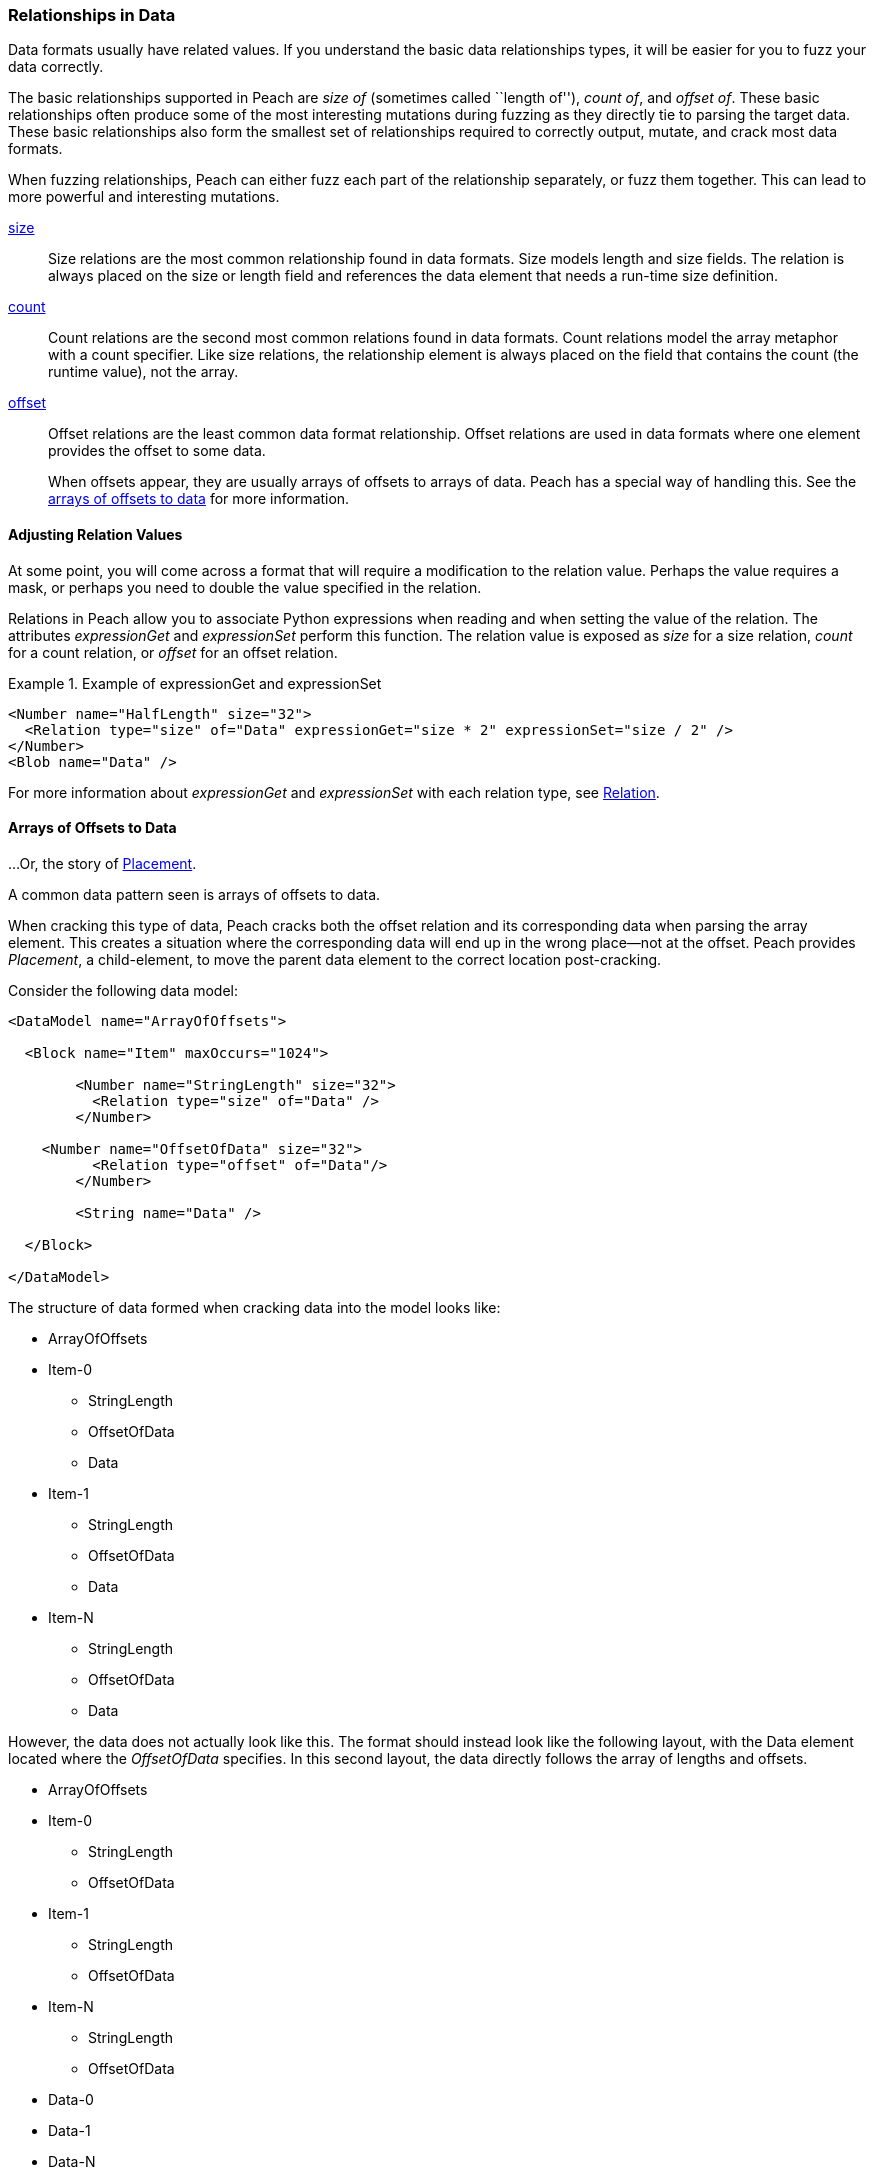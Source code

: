 [[Data_Modeling_DataRelationships]]

=== Relationships in Data

Data formats usually have related values. If you understand the basic data relationships types, it will be easier for you to fuzz your data correctly.

The basic relationships supported in Peach are _size of_ (sometimes called ``length of''), _count of_, and _offset of_. These basic relationships often produce some of the most interesting mutations during fuzzing as they directly tie to parsing the target data. These basic relationships also form the smallest set of relationships required to correctly output, mutate, and crack most data formats.

When fuzzing relationships, Peach can either fuzz each part of the relationship separately, or fuzz them together. This can lead to more powerful and interesting mutations.

xref:Relations_Size[size]::
+
--
Size relations are the most common relationship found in data formats. Size models length and size fields. The relation is always placed on the size or length field and references the data element that needs a run-time size definition.
--

xref:Relations_Count[count]::
+
--
Count relations are the second most common relations found in data formats. Count relations model the array metaphor with a count specifier. Like size relations, the relationship element is always placed on the field that contains the count (the runtime value), not the array.
--

xref:Relations_Offset[offset]::
+
--
Offset relations are the least common data format relationship. Offset relations are used in data formats where one element provides the offset to some data.

When offsets appear, they are usually arrays of offsets to arrays of data. Peach has a special way of handling this. See the xref:DataModeling_Placement[arrays of offsets to data] for more information.
--



// TODO
//  * Common types of relationships
//  * Why are relationships interesting?
//   * Source of many security issues
//  * Peach uses this information to fuzz better
//  * size-of
//  * count-of
//  * offset-of
//  * Common use cases
//  * expressionGet/Set
//  * Multiple relations on same element
//  * Relations and cracking
// * Relations sizing a block with unsized inner element

==== Adjusting Relation Values

/////////
 RAB. Old 1/18/2016

At some point, you will come across a format that will require you to modify the relation value in some way. Perhaps the relation value must be masked, or the value doubled. Relations in Peach allow you to associate Python expressions with both the reading and the setting of the value. The attributes _expressionGet_ and _expressionSet_ perform this function. The value is exposed as _size_, _count_, or _offset_ depending on the relation type.

RAB. End of Old 1/18/2016
///////// 

At some point, you will come across a format that will require a modification to the relation value. Perhaps the value requires a mask, or perhaps you need to double the value specified in the relation. 

Relations in Peach allow you to associate Python expressions when reading and when setting the value of the relation. The attributes _expressionGet_ and _expressionSet_ perform this function. The relation value is exposed as _size_ for a size relation, _count_ for a count relation, or _offset_ for an offset relation.

.Example of expressionGet and expressionSet
===========================================
[source,xml]
----
<Number name="HalfLength" size="32">
  <Relation type="size" of="Data" expressionGet="size * 2" expressionSet="size / 2" />
</Number>
<Blob name="Data" />
----
===========================================

For more information about _expressionGet_ and _expressionSet_ with each relation type, see xref:Relation[Relation].

[[DataModeling_Placement]]
==== Arrays of Offsets to Data

...Or, the story of xref:Placement[Placement].

A common data pattern seen is arrays of offsets to data.

When cracking this type of data, Peach cracks both the offset relation and 
its corresponding data when parsing the array element. This creates a situation 
where the corresponding data will end up in the wrong place--not at the offset.
Peach provides _Placement_, a child-element, to move the parent data element to 
the correct location post-cracking.

Consider the following data model:

[source,xml]
----
<DataModel name="ArrayOfOffsets">

  <Block name="Item" maxOccurs="1024">

	<Number name="StringLength" size="32">
	  <Relation type="size" of="Data" />
	</Number>

    <Number name="OffsetOfData" size="32">
	  <Relation type="offset" of="Data"/>
	</Number>

	<String name="Data" />

  </Block>

</DataModel>
----

The structure of data formed when cracking data into the model looks like:

* ArrayOfOffsets
* Item-0  +
** StringLength
** OffsetOfData
** Data
* Item-1
** StringLength
** OffsetOfData
** Data
* Item-N
** StringLength
** OffsetOfData
** Data

However, the data does not actually look like this. The format should instead 
look like the following layout, with the Data element located where the _OffsetOfData_ 
specifies. 
In this second layout, the data directly follows the array of lengths and offsets.

* ArrayOfOffsets
* Item-0  +
** StringLength
** OffsetOfData
* Item-1
** StringLength
** OffsetOfData
* Item-N
** StringLength
** OffsetOfData
* Data-0
* Data-1
* Data-N

Peach can achieve this format using the _Placement_ element. Here is the modified XML 
that produces the correct data model:

[source,xml]
----
<DataModel name="ArrayOfOffsets">

  <Block name="Item" maxOccurs="1024">

	<Number name="StringLength" size="32">
	  <Relation type="size" of="Data" />
	</Number>

    <Number name="OffsetOfData" size="32">
	  <Relation type="offset" of="Data"/>
	</Number>

	<String name="Data">
	  <Placement before="PlaceDataHere" />
	</String>

  </Block>

  <Block name="PlaceDataHere"/>

</DataModel>
----

The resulting data model looks like the following:

* ArrayOfOffsets
* Item-0  +
** StringLength
** OffsetOfData
* Item-1
** StringLength
** OffsetOfData
* Item-N
** StringLength
** OffsetOfData
* Data-0
* Data-1
* Data-N
* PlaceDataHere

The block named PlaceDataHere is a zero-length data element and does not produce any actual data. It serves solely as a point to place our data.
